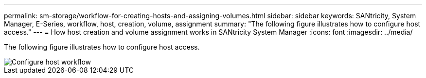 ---
permalink: sm-storage/workflow-for-creating-hosts-and-assigning-volumes.html
sidebar: sidebar
keywords: SANtricity, System Manager, E-Series, workflow, host, creation, volume, assignment
summary: "The following figure illustrates how to configure host access."
---
= How host creation and volume assignment works in SANtricity System Manager
:icons: font
:imagesdir: ../media/

[.lead]
The following figure illustrates how to configure host access.

image::../media/sam1130-flw-hosts-create-host.gif["Configure host workflow"]
